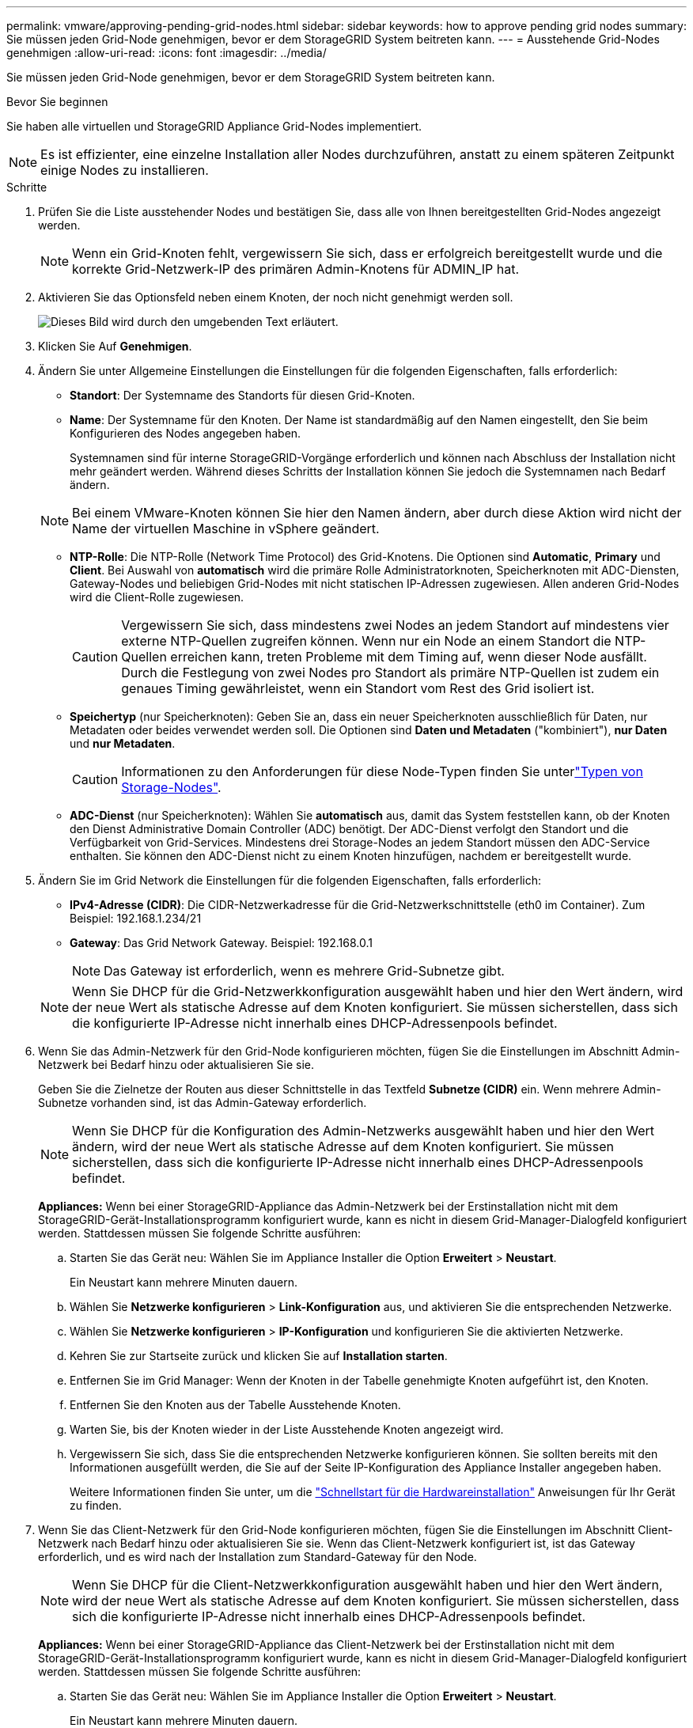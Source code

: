 ---
permalink: vmware/approving-pending-grid-nodes.html 
sidebar: sidebar 
keywords: how to approve pending grid nodes 
summary: Sie müssen jeden Grid-Node genehmigen, bevor er dem StorageGRID System beitreten kann. 
---
= Ausstehende Grid-Nodes genehmigen
:allow-uri-read: 
:icons: font
:imagesdir: ../media/


[role="lead"]
Sie müssen jeden Grid-Node genehmigen, bevor er dem StorageGRID System beitreten kann.

.Bevor Sie beginnen
Sie haben alle virtuellen und StorageGRID Appliance Grid-Nodes implementiert.


NOTE: Es ist effizienter, eine einzelne Installation aller Nodes durchzuführen, anstatt zu einem späteren Zeitpunkt einige Nodes zu installieren.

.Schritte
. Prüfen Sie die Liste ausstehender Nodes und bestätigen Sie, dass alle von Ihnen bereitgestellten Grid-Nodes angezeigt werden.
+

NOTE: Wenn ein Grid-Knoten fehlt, vergewissern Sie sich, dass er erfolgreich bereitgestellt wurde und die korrekte Grid-Netzwerk-IP des primären Admin-Knotens für ADMIN_IP hat.

. Aktivieren Sie das Optionsfeld neben einem Knoten, der noch nicht genehmigt werden soll.
+
image::../media/5_gmi_installer_grid_nodes_pending.gif[Dieses Bild wird durch den umgebenden Text erläutert.]

. Klicken Sie Auf *Genehmigen*.
. Ändern Sie unter Allgemeine Einstellungen die Einstellungen für die folgenden Eigenschaften, falls erforderlich:
+
** *Standort*: Der Systemname des Standorts für diesen Grid-Knoten.
** *Name*: Der Systemname für den Knoten. Der Name ist standardmäßig auf den Namen eingestellt, den Sie beim Konfigurieren des Nodes angegeben haben.
+
Systemnamen sind für interne StorageGRID-Vorgänge erforderlich und können nach Abschluss der Installation nicht mehr geändert werden. Während dieses Schritts der Installation können Sie jedoch die Systemnamen nach Bedarf ändern.

+

NOTE: Bei einem VMware-Knoten können Sie hier den Namen ändern, aber durch diese Aktion wird nicht der Name der virtuellen Maschine in vSphere geändert.

** *NTP-Rolle*: Die NTP-Rolle (Network Time Protocol) des Grid-Knotens. Die Optionen sind *Automatic*, *Primary* und *Client*. Bei Auswahl von *automatisch* wird die primäre Rolle Administratorknoten, Speicherknoten mit ADC-Diensten, Gateway-Nodes und beliebigen Grid-Nodes mit nicht statischen IP-Adressen zugewiesen. Allen anderen Grid-Nodes wird die Client-Rolle zugewiesen.
+

CAUTION: Vergewissern Sie sich, dass mindestens zwei Nodes an jedem Standort auf mindestens vier externe NTP-Quellen zugreifen können. Wenn nur ein Node an einem Standort die NTP-Quellen erreichen kann, treten Probleme mit dem Timing auf, wenn dieser Node ausfällt. Durch die Festlegung von zwei Nodes pro Standort als primäre NTP-Quellen ist zudem ein genaues Timing gewährleistet, wenn ein Standort vom Rest des Grid isoliert ist.

** *Speichertyp* (nur Speicherknoten): Geben Sie an, dass ein neuer Speicherknoten ausschließlich für Daten, nur Metadaten oder beides verwendet werden soll. Die Optionen sind *Daten und Metadaten* ("kombiniert"), *nur Daten* und *nur Metadaten*.
+

CAUTION: Informationen zu den Anforderungen für diese Node-Typen finden Sie unterlink:../primer/what-storage-node-is.html#types-of-storage-nodes["Typen von Storage-Nodes"].

** *ADC-Dienst* (nur Speicherknoten): Wählen Sie *automatisch* aus, damit das System feststellen kann, ob der Knoten den Dienst Administrative Domain Controller (ADC) benötigt. Der ADC-Dienst verfolgt den Standort und die Verfügbarkeit von Grid-Services. Mindestens drei Storage-Nodes an jedem Standort müssen den ADC-Service enthalten. Sie können den ADC-Dienst nicht zu einem Knoten hinzufügen, nachdem er bereitgestellt wurde.


. Ändern Sie im Grid Network die Einstellungen für die folgenden Eigenschaften, falls erforderlich:
+
** *IPv4-Adresse (CIDR)*: Die CIDR-Netzwerkadresse für die Grid-Netzwerkschnittstelle (eth0 im Container). Zum Beispiel: 192.168.1.234/21
** *Gateway*: Das Grid Network Gateway. Beispiel: 192.168.0.1
+

NOTE: Das Gateway ist erforderlich, wenn es mehrere Grid-Subnetze gibt.

+

NOTE: Wenn Sie DHCP für die Grid-Netzwerkkonfiguration ausgewählt haben und hier den Wert ändern, wird der neue Wert als statische Adresse auf dem Knoten konfiguriert. Sie müssen sicherstellen, dass sich die konfigurierte IP-Adresse nicht innerhalb eines DHCP-Adressenpools befindet.



. Wenn Sie das Admin-Netzwerk für den Grid-Node konfigurieren möchten, fügen Sie die Einstellungen im Abschnitt Admin-Netzwerk bei Bedarf hinzu oder aktualisieren Sie sie.
+
Geben Sie die Zielnetze der Routen aus dieser Schnittstelle in das Textfeld *Subnetze (CIDR)* ein. Wenn mehrere Admin-Subnetze vorhanden sind, ist das Admin-Gateway erforderlich.

+

NOTE: Wenn Sie DHCP für die Konfiguration des Admin-Netzwerks ausgewählt haben und hier den Wert ändern, wird der neue Wert als statische Adresse auf dem Knoten konfiguriert. Sie müssen sicherstellen, dass sich die konfigurierte IP-Adresse nicht innerhalb eines DHCP-Adressenpools befindet.

+
*Appliances:* Wenn bei einer StorageGRID-Appliance das Admin-Netzwerk bei der Erstinstallation nicht mit dem StorageGRID-Gerät-Installationsprogramm konfiguriert wurde, kann es nicht in diesem Grid-Manager-Dialogfeld konfiguriert werden. Stattdessen müssen Sie folgende Schritte ausführen:

+
.. Starten Sie das Gerät neu: Wählen Sie im Appliance Installer die Option *Erweitert* > *Neustart*.
+
Ein Neustart kann mehrere Minuten dauern.

.. Wählen Sie *Netzwerke konfigurieren* > *Link-Konfiguration* aus, und aktivieren Sie die entsprechenden Netzwerke.
.. Wählen Sie *Netzwerke konfigurieren* > *IP-Konfiguration* und konfigurieren Sie die aktivierten Netzwerke.
.. Kehren Sie zur Startseite zurück und klicken Sie auf *Installation starten*.
.. Entfernen Sie im Grid Manager: Wenn der Knoten in der Tabelle genehmigte Knoten aufgeführt ist, den Knoten.
.. Entfernen Sie den Knoten aus der Tabelle Ausstehende Knoten.
.. Warten Sie, bis der Knoten wieder in der Liste Ausstehende Knoten angezeigt wird.
.. Vergewissern Sie sich, dass Sie die entsprechenden Netzwerke konfigurieren können. Sie sollten bereits mit den Informationen ausgefüllt werden, die Sie auf der Seite IP-Konfiguration des Appliance Installer angegeben haben.
+
Weitere Informationen finden Sie unter, um die https://docs.netapp.com/us-en/storagegrid-appliances/installconfig/index.html["Schnellstart für die Hardwareinstallation"^] Anweisungen für Ihr Gerät zu finden.



. Wenn Sie das Client-Netzwerk für den Grid-Node konfigurieren möchten, fügen Sie die Einstellungen im Abschnitt Client-Netzwerk nach Bedarf hinzu oder aktualisieren Sie sie. Wenn das Client-Netzwerk konfiguriert ist, ist das Gateway erforderlich, und es wird nach der Installation zum Standard-Gateway für den Node.
+

NOTE: Wenn Sie DHCP für die Client-Netzwerkkonfiguration ausgewählt haben und hier den Wert ändern, wird der neue Wert als statische Adresse auf dem Knoten konfiguriert. Sie müssen sicherstellen, dass sich die konfigurierte IP-Adresse nicht innerhalb eines DHCP-Adressenpools befindet.

+
*Appliances:* Wenn bei einer StorageGRID-Appliance das Client-Netzwerk bei der Erstinstallation nicht mit dem StorageGRID-Gerät-Installationsprogramm konfiguriert wurde, kann es nicht in diesem Grid-Manager-Dialogfeld konfiguriert werden. Stattdessen müssen Sie folgende Schritte ausführen:

+
.. Starten Sie das Gerät neu: Wählen Sie im Appliance Installer die Option *Erweitert* > *Neustart*.
+
Ein Neustart kann mehrere Minuten dauern.

.. Wählen Sie *Netzwerke konfigurieren* > *Link-Konfiguration* aus, und aktivieren Sie die entsprechenden Netzwerke.
.. Wählen Sie *Netzwerke konfigurieren* > *IP-Konfiguration* und konfigurieren Sie die aktivierten Netzwerke.
.. Kehren Sie zur Startseite zurück und klicken Sie auf *Installation starten*.
.. Entfernen Sie im Grid Manager: Wenn der Knoten in der Tabelle genehmigte Knoten aufgeführt ist, den Knoten.
.. Entfernen Sie den Knoten aus der Tabelle Ausstehende Knoten.
.. Warten Sie, bis der Knoten wieder in der Liste Ausstehende Knoten angezeigt wird.
.. Vergewissern Sie sich, dass Sie die entsprechenden Netzwerke konfigurieren können. Sie sollten bereits mit den Informationen ausgefüllt werden, die Sie auf der Seite IP-Konfiguration des Appliance Installer angegeben haben.
+
Weitere Informationen finden Sie unter, um die https://docs.netapp.com/us-en/storagegrid-appliances/installconfig/index.html["Schnellstart für die Hardwareinstallation"^] Anweisungen für Ihr Gerät zu finden.



. Klicken Sie Auf *Speichern*.
+
Der Eintrag des Rasterknoten wird in die Liste der genehmigten Knoten verschoben.

+
image::../media/7_gmi_installer_grid_nodes_approved.gif[Dieses Bild wird durch den umgebenden Text erläutert.]

. Wiederholen Sie diese Schritte für jeden ausstehenden Rasterknoten, den Sie genehmigen möchten.
+
Sie müssen alle Knoten genehmigen, die Sie im Raster benötigen. Sie können jedoch jederzeit zu dieser Seite zurückkehren, bevor Sie auf der Übersichtsseite auf *Installieren* klicken. Sie können die Eigenschaften eines genehmigten Grid-Knotens ändern, indem Sie das entsprechende Optionsfeld auswählen und auf *Bearbeiten* klicken.

. Wenn Sie die Genehmigung von Gitterknoten abgeschlossen haben, klicken Sie auf *Weiter*.


